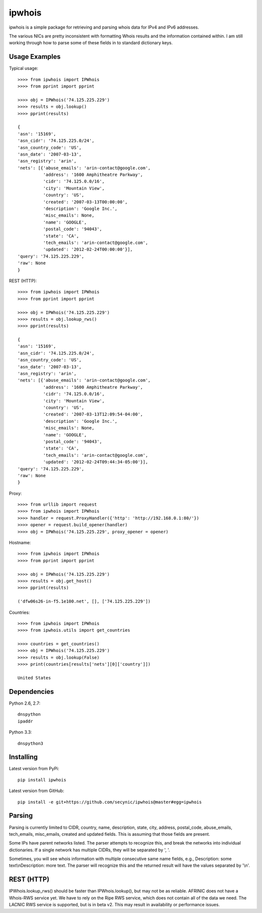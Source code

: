 =======
ipwhois
=======

ipwhois is a simple package for retrieving and parsing whois data for IPv4 
and IPv6 addresses. 

The various NICs are pretty inconsistent with formatting Whois results and the 
information contained within. I am still working through how to parse some of 
these fields in to standard dictionary keys.

Usage Examples
==============

Typical usage::

	>>>> from ipwhois import IPWhois
	>>>> from pprint import pprint
	
	>>>> obj = IPWhois('74.125.225.229')
	>>>> results = obj.lookup()
	>>>> pprint(results)
	
	{
	'asn': '15169',
	'asn_cidr': '74.125.225.0/24',
	'asn_country_code': 'US',
	'asn_date': '2007-03-13',
	'asn_registry': 'arin',
	'nets': [{'abuse_emails': 'arin-contact@google.com',
	          'address': '1600 Amphitheatre Parkway',
	          'cidr': '74.125.0.0/16',
	          'city': 'Mountain View',
	          'country': 'US',
	          'created': '2007-03-13T00:00:00',
	          'description': 'Google Inc.',
	          'misc_emails': None,
	          'name': 'GOOGLE',
	          'postal_code': '94043',
	          'state': 'CA',
	          'tech_emails': 'arin-contact@google.com',
	          'updated': '2012-02-24T00:00:00'}],
	'query': '74.125.225.229',
	'raw': None
	}
	
REST (HTTP)::

	>>>> from ipwhois import IPWhois
	>>>> from pprint import pprint
	
	>>>> obj = IPWhois('74.125.225.229')
	>>>> results = obj.lookup_rws()
	>>>> pprint(results)
	
	{
	'asn': '15169',
	'asn_cidr': '74.125.225.0/24',
	'asn_country_code': 'US',
	'asn_date': '2007-03-13',
	'asn_registry': 'arin',
	'nets': [{'abuse_emails': 'arin-contact@google.com',
	          'address': '1600 Amphitheatre Parkway',
	          'cidr': '74.125.0.0/16',
	          'city': 'Mountain View',
	          'country': 'US',
	          'created': '2007-03-13T12:09:54-04:00',
	          'description': 'Google Inc.',
	          'misc_emails': None,
	          'name': 'GOOGLE',
	          'postal_code': '94043',
	          'state': 'CA',
	          'tech_emails': 'arin-contact@google.com',
	          'updated': '2012-02-24T09:44:34-05:00'}],
	'query': '74.125.225.229',
	'raw': None
	}

Proxy::

	>>>> from urllib import request
	>>>> from ipwhois import IPWhois
	>>>> handler = request.ProxyHandler({'http': 'http://192.168.0.1:80/'})
	>>>> opener = request.build_opener(handler)
	>>>> obj = IPWhois('74.125.225.229', proxy_opener = opener)

Hostname::

	>>>> from ipwhois import IPWhois
	>>>> from pprint import pprint
	
	>>>> obj = IPWhois('74.125.225.229')
	>>>> results = obj.get_host()
	>>>> pprint(results)
	
	('dfw06s26-in-f5.1e100.net', [], ['74.125.225.229'])
		
Countries::

	>>>> from ipwhois import IPWhois
	>>>> from ipwhois.utils import get_countries
	
	>>>> countries = get_countries()
	>>>> obj = IPWhois('74.125.225.229')
	>>>> results = obj.lookup(False)
	>>>> print(countries[results['nets'][0]['country']])

	United States

Dependencies
============

Python 2.6, 2.7::

    dnspython
    ipaddr

Python 3.3::

    dnspython3

Installing
==========

Latest version from PyPi::

	pip install ipwhois

Latest version from GitHub::

	pip install -e git+https://github.com/secynic/ipwhois@master#egg=ipwhois
	
Parsing
=======

Parsing is currently limited to CIDR, country, name, description, state, city, 
address, postal_code, abuse_emails, tech_emails, misc_emails, created and 
updated fields. This is assuming that those fields are present.

Some IPs have parent networks listed. The parser attempts to recognize this, 
and break the networks into individual dictionaries. If a single network has 
multiple CIDRs, they will be separated by ', '.

Sometimes, you will see whois information with multiple consecutive same name 
fields, e.g., Description: some text\\nDescription: more text. The parser will 
recognize this and the returned result will have the values separated by '\\n'.

REST (HTTP)
===========

IPWhois.lookup_rws() should be faster than IPWhois.lookup(), but may not be as 
reliable. AFRINIC does not have a Whois-RWS service yet. We have to rely on the
Ripe RWS service, which does not contain all of the data we need. The LACNIC
RWS service is supported, but is in beta v2. This may result in availability
or performance issues.